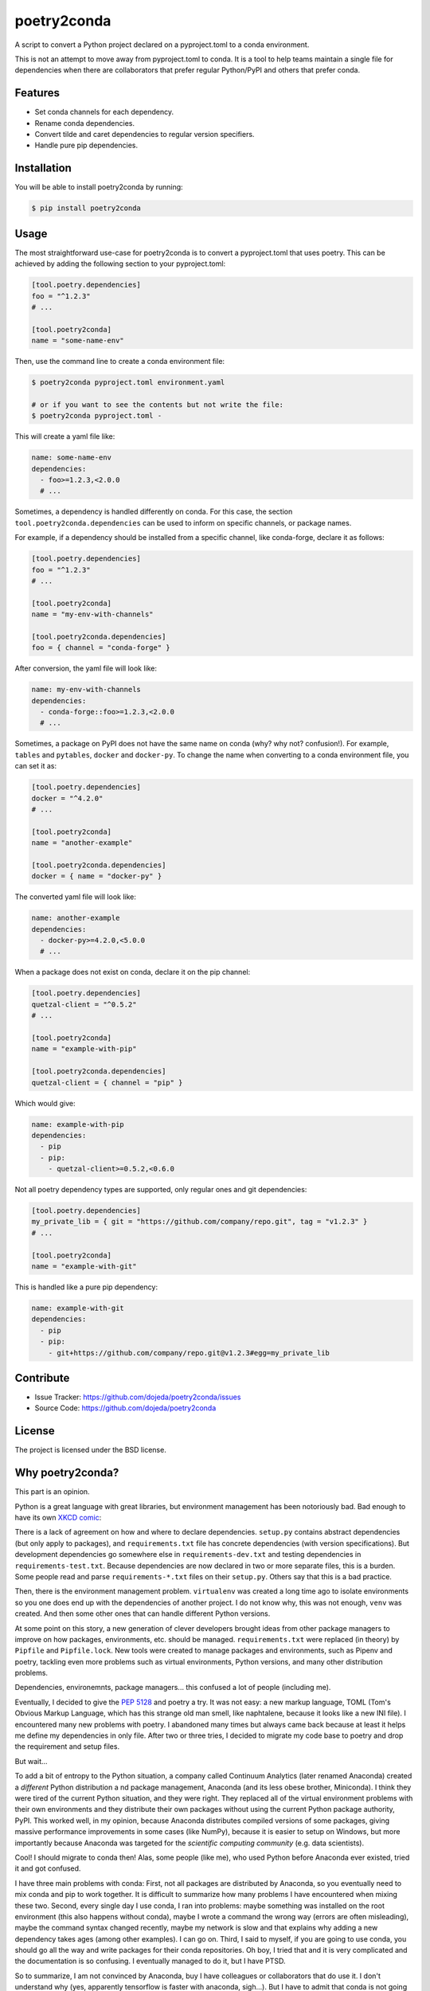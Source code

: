 ============
poetry2conda
============

.. image:: https://img.shields.io/pypi/v/poetry2conda.svg
    :target: https://pypi.org/project/poetry2conda/
.. image:: https://img.shields.io/pypi/l/poetry2conda.svg
    :target: https://pypi.org/project/poetry2conda/

A script to convert a Python project declared on a pyproject.toml to a conda
environment.

This is not an attempt to move away from pyproject.toml to conda. It is a tool
to help teams maintain a single file for dependencies when there are
collaborators that prefer regular Python/PyPI and others that prefer conda.

Features
--------

- Set conda channels for each dependency.
- Rename conda dependencies.
- Convert tilde and caret dependencies to regular version specifiers.
- Handle pure pip dependencies.

Installation
------------

You will be able to install poetry2conda by running:

.. code-block:: bash

    $ pip install poetry2conda

Usage
-----

The most straightforward use-case for poetry2conda is to convert a pyproject.toml
that uses poetry. This can be achieved by adding the following section to your
pyproject.toml:

.. code-block:: toml

    [tool.poetry.dependencies]
    foo = "^1.2.3"
    # ...

    [tool.poetry2conda]
    name = "some-name-env"

Then, use the command line to create a conda environment file:

.. code-block:: bash

    $ poetry2conda pyproject.toml environment.yaml

    # or if you want to see the contents but not write the file:
    $ poetry2conda pyproject.toml -

This will create a yaml file like:

.. code-block:: yaml

    name: some-name-env
    dependencies:
      - foo>=1.2.3,<2.0.0
      # ...

Sometimes, a dependency is handled differently on conda. For this case,
the section ``tool.poetry2conda.dependencies`` can be used to inform on specific
channels, or package names.

For example, if a dependency should be installed from a specific channel, like
conda-forge, declare it as follows:


.. code-block:: toml

    [tool.poetry.dependencies]
    foo = "^1.2.3"
    # ...

    [tool.poetry2conda]
    name = "my-env-with-channels"

    [tool.poetry2conda.dependencies]
    foo = { channel = "conda-forge" }

After conversion, the yaml file will look like:

.. code-block:: yaml

    name: my-env-with-channels
    dependencies:
      - conda-forge::foo>=1.2.3,<2.0.0
      # ...

Sometimes, a package on PyPI does not have the same name on conda
(why? why not? confusion!). For example, ``tables`` and ``pytables``,
``docker`` and ``docker-py``. To change the name when converting to a conda
environment file, you can set it as:

.. code-block:: toml

    [tool.poetry.dependencies]
    docker = "^4.2.0"
    # ...

    [tool.poetry2conda]
    name = "another-example"

    [tool.poetry2conda.dependencies]
    docker = { name = "docker-py" }

The converted yaml file will look like:

.. code-block:: yaml

    name: another-example
    dependencies:
      - docker-py>=4.2.0,<5.0.0
      # ...

When a package does not exist on conda, declare it on the pip channel:

.. code-block:: toml


    [tool.poetry.dependencies]
    quetzal-client = "^0.5.2"
    # ...

    [tool.poetry2conda]
    name = "example-with-pip"

    [tool.poetry2conda.dependencies]
    quetzal-client = { channel = "pip" }

Which would give:

.. code-block:: yaml

    name: example-with-pip
    dependencies:
      - pip
      - pip:
        - quetzal-client>=0.5.2,<0.6.0


Not all poetry dependency types are supported, only regular ones and git
dependencies:

.. code-block:: toml


    [tool.poetry.dependencies]
    my_private_lib = { git = "https://github.com/company/repo.git", tag = "v1.2.3" }
    # ...

    [tool.poetry2conda]
    name = "example-with-git"

This is handled like a pure pip dependency:

.. code-block:: yaml

    name: example-with-git
    dependencies:
      - pip
      - pip:
        - git+https://github.com/company/repo.git@v1.2.3#egg=my_private_lib


Contribute
----------

- Issue Tracker: https://github.com/dojeda/poetry2conda/issues
- Source Code: https://github.com/dojeda/poetry2conda


License
-------

The project is licensed under the BSD license.



Why poetry2conda?
-----------------

This part is an opinion.

Python is a great language with great libraries, but environment management has
been notoriously bad. Bad enough to have its own `XKCD comic <https://xkcd.com>`_:

.. image:: https://imgs.xkcd.com/comics/python_environment.png
  :alt: Python environment bankrupcty.
  :width: 50%
  :align: center

There is a lack of agreement on how and where to declare dependencies.
``setup.py`` contains abstract dependencies (but only apply to packages), and
``requirements.txt`` file has concrete dependencies
(with version specifications). But development dependencies go somewhere else in
``requirements-dev.txt`` and testing dependencies in ``requirements-test.txt``.
Because dependencies are now declared in two or more
separate files, this is a burden. Some people read and parse ``requirements-*.txt``
files on their ``setup.py``. Others say that this is a bad practice.

Then, there is the environment management problem. ``virtualenv`` was created a
long time ago to isolate environments so you one does end up with the
dependencies of another project. I do not know why, this was not enough,
``venv`` was created. And then some other ones that can handle different Python
versions.

At some point on this story, a new generation of clever developers brought
ideas from other package managers to improve on how packages, environments, etc.
should be managed. ``requirements.txt`` were replaced (in theory) by
``Pipfile`` and ``Pipfile.lock``. New tools were created to manage packages and
environments, such as Pipenv and poetry, tackling even more problems such as
virtual environments, Python versions, and many other distribution problems.

Dependencies, environemnts, package managers... this confused a lot of people
(including me).

Eventually, I decided to give the
`PEP 5128 <https://www.python.org/dev/peps/pep-0518/>`_ and poetry a try.
It was not easy: a new markup language, TOML (Tom's Obvious Markup Language,
which has this strange old man smell, like naphtalene, because it looks like
a new INI file). I encountered many new problems with poetry.
I abandoned many times but always came back because at least it helps me
define my dependencies in only file. After two or three tries, I decided to
migrate my code base to poetry and drop the requirement and setup files.

But wait...

To add a bit of entropy to the Python situation, a company called Continuum
Analytics (later renamed Anaconda) created a *different* Python distribution a
nd package management, Anaconda (and its less obese brother, Miniconda).
I think they were tired of the current Python situation, and they were right.
They replaced all of the virtual environment problems with their own
environments and they distribute their own packages without using the current
Python package authority, PyPI. This worked
well, in my opinion, because Anaconda distributes compiled versions of some
packages, giving massive performance improvements in some cases (like NumPy),
because it is easier to setup on Windows,
but more importantly because Anaconda was targeted for the
*scientific computing community* (e.g. data scientists).

Cool! I should migrate to conda then! Alas, some people (like me),
who used Python before Anaconda ever existed, tried it and got confused.

I have three main problems with conda: First, not all packages are distributed
by Anaconda, so you eventually need to mix conda and pip to work together. It is
difficult to summarize how many problems I have encountered when mixing these
two. Second, every single day I use conda, I ran into problems: maybe something
was installed on the root environment (this also happens without conda),
maybe I wrote a command the wrong way (errors are often misleading),
maybe the command syntax changed recently,
maybe my network is slow and that explains why adding a new dependency takes
ages (among other examples). I can go on. Third, I said to myself, if you are
going to use conda, you should go all the way and write packages for their conda
repositories. Oh boy, I tried
that and it is very complicated and the documentation is so confusing.
I eventually managed to do it, but I have PTSD.

So to summarize, I am not convinced by Anaconda, buy I have colleagues or
collaborators that do use it. I don't understand why (yes, apparently tensorflow
is faster with anaconda, sigh...). But I have to admit that conda is not going
to go anywhere.

This leaves me in an uncomfortable situation: I want to use poetry, but I don't
like forcing others to use it to. And by others I mean my conda friends. I
searched for some tool to auto-convert from one to another. Dephell does this,
but it does not address all of my use-cases. There is an open issue for some
of them. I saw that changing dephell was going to be a complicated endeavor,
so I decided to just write a new tool to do it.

So that's why poetry2conda exists.
